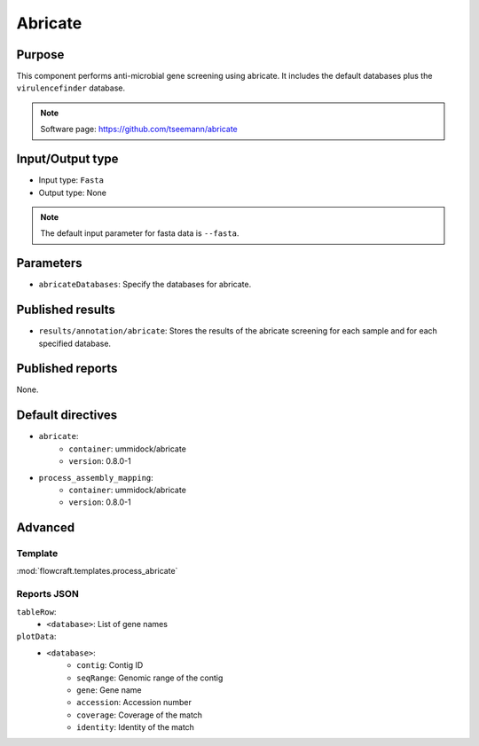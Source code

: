 Abricate
========

Purpose
-------

This component performs anti-microbial gene screening using abricate. It
includes the default databases plus the ``virulencefinder`` database.

.. note::
    Software page: https://github.com/tseemann/abricate

Input/Output type
------------------

- Input type: ``Fasta``
- Output type: None

.. note::
    The default input parameter for fasta data is ``--fasta``.

Parameters
----------

- ``abricateDatabases``: Specify the databases for abricate.

Published results
-----------------

- ``results/annotation/abricate``: Stores the results of the abricate screening
  for each sample and for each specified database.

Published reports
-----------------

None.

Default directives
------------------

- ``abricate``:
    - ``container``: ummidock/abricate
    - ``version``: 0.8.0-1
- ``process_assembly_mapping``:
    - ``container``: ummidock/abricate
    - ``version``: 0.8.0-1

Advanced
--------

Template
^^^^^^^^

:mod:`flowcraft.templates.process_abricate`


Reports JSON
^^^^^^^^^^^^

``tableRow``:
    - ``<database>``: List of gene names
``plotData``:
    - ``<database>``:
        - ``contig``: Contig ID
        - ``seqRange``: Genomic range of the contig
        - ``gene``: Gene name
        - ``accession``: Accession number
        - ``coverage``: Coverage of the match
        - ``identity``: Identity of the match